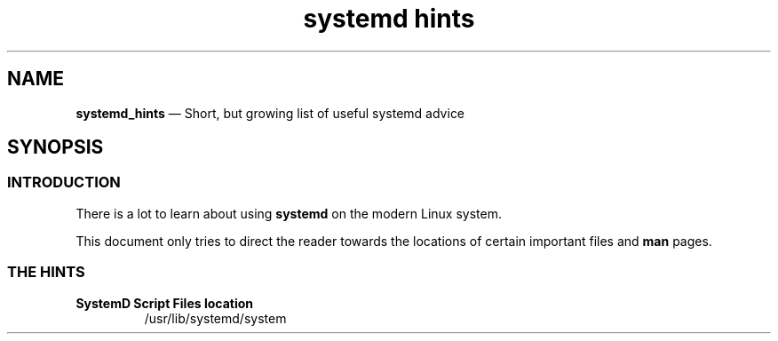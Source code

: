 .TH systemd\ hints 7 2022-05-17
.
.\" ==========================================================
.SH NAME
.\" ==========================================================
.PP
.B systemd_hints
\(em Short, but growing list of useful systemd advice
.
.\" ==========================================================
.SH SYNOPSIS
.\" ==========================================================
.SS INTRODUCTION
.PP
There is a lot to learn about using
.B systemd
on the modern Linux system.
.PP
This document only tries to direct the reader towards the
locations of certain important files and
.B man
pages.
.SS THE HINTS
.TP
.B SystemD Script Files location
/usr/lib/systemd/system
